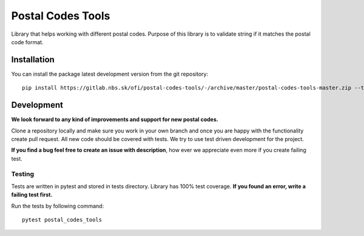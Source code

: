 Postal Codes Tools
##################

.. image:: https://gitlab.nbs.sk/ofi/postal-codes-tools/badges/master/pipeline.svg
   :alt: pipeline status
   :target: https://gitlab.nbs.sk/ofi/postal-codes-tools/-/pipelines

.. image:: https://gitlab.nbs.sk/ofi/postal-codes-tools/badges/master/coverage.svg
   :alt: coverage report

.. image:: https://img.shields.io/badge/code%20style-black-000000.svg
   :target: https://github.com/psf/black

Library that helps working with different postal codes. Purpose of this library is to validate string
if it matches the postal code format.

Installation
------------

You can install the package latest development version from the git repository::

    pip install https://gitlab.nbs.sk/ofi/postal-codes-tools/-/archive/master/postal-codes-tools-master.zip --trusted-host gitlab.nbs.sk

Development
-----------

**We look forward to any kind of improvements and support for new postal codes.**

Clone a repository locally and make sure you work in your own branch and once you are happy with the functionality
create pull request. All new code should be covered with tests. We try to use test driven development for the project.

**If you find a bug feel free to create an issue with description**, how ever we appreciate even more if you create failing test.


Testing
=======

Tests are written in pytest and stored in tests directory. Library has 100% test coverage.
**If you found an error, write a failing test first.**

Run the tests by following command::

    pytest postal_codes_tools
